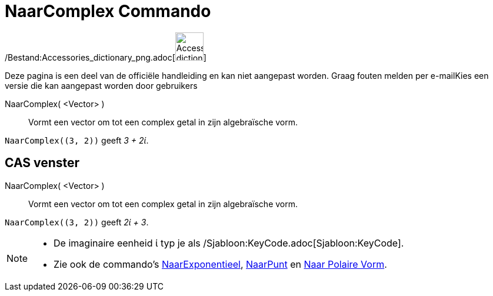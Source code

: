 = NaarComplex Commando
:page-en: commands/ToComplex_Command
ifdef::env-github[:imagesdir: /nl/modules/ROOT/assets/images]

/Bestand:Accessories_dictionary_png.adoc[image:48px-Accessories_dictionary.png[Accessories
dictionary.png,width=48,height=48]]

Deze pagina is een deel van de officiële handleiding en kan niet aangepast worden. Graag fouten melden per
e-mail[.mw-selflink .selflink]##Kies een versie die kan aangepast worden door gebruikers##

NaarComplex( <Vector> )::
  Vormt een vector om tot een complex getal in zijn algebraïsche vorm.

[EXAMPLE]
====

`++NaarComplex((3, 2))++` geeft _3 + 2ί_.

====

== CAS venster

NaarComplex( <Vector> )::
  Vormt een vector om tot een complex getal in zijn algebraïsche vorm.

[EXAMPLE]
====

`++NaarComplex((3, 2))++` geeft _2ί + 3_.

====

[NOTE]
====

* De imaginaire eenheid ί typ je als /Sjabloon:KeyCode.adoc[Sjabloon:KeyCode].
* Zie ook de commando's xref:/commands/NaarExponentieel.adoc[NaarExponentieel], xref:/commands/NaarPunt.adoc[NaarPunt]
en xref:/commands/Naar_Polaire_Vorm.adoc[Naar Polaire Vorm].

====

